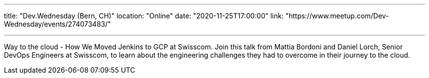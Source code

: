 ---

title: "Dev.Wednesday (Bern, CH)"
location: "Online"
date: "2020-11-25T17:00:00"
link: "https://www.meetup.com/Dev-Wednesday/events/274073483/"

---

Way to the cloud - How We Moved Jenkins to GCP at Swisscom.
Join this talk from Mattia Bordoni and Daniel Lorch, Senior DevOps Engineers at Swisscom,
to learn about the engineering challenges they had to overcome in their journey to the cloud.

